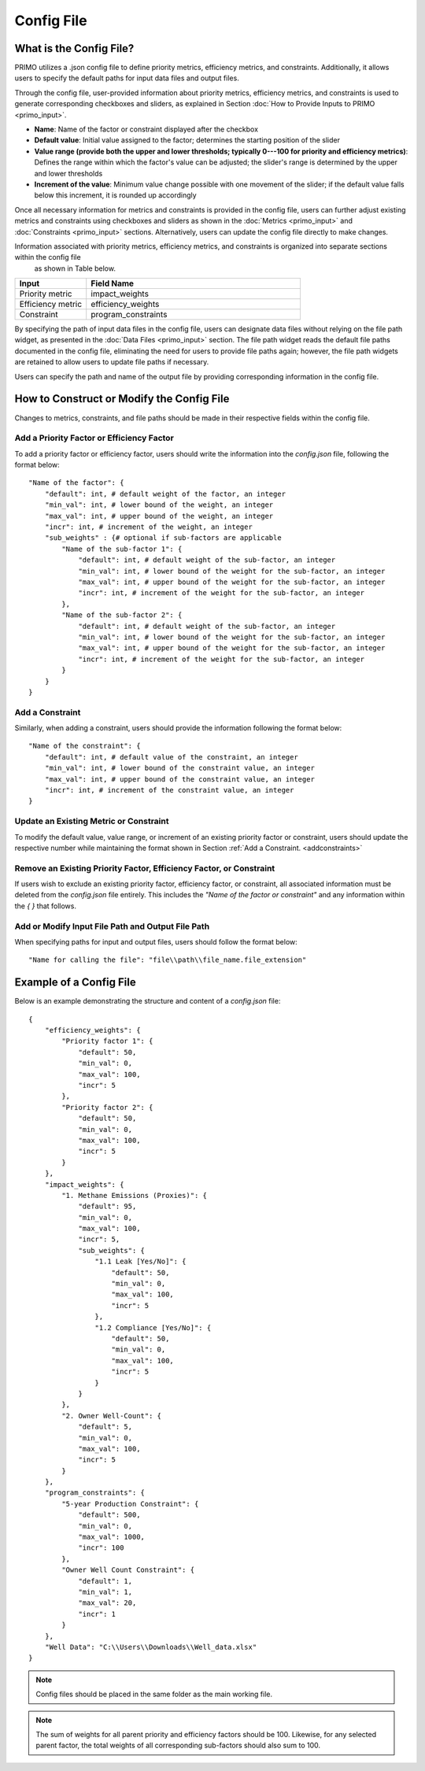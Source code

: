 Config File
===========

What is the Config File?
------------------------
PRIMO utilizes a .json config file to define priority metrics, efficiency metrics, and constraints. Additionally, it allows users to specify the default paths 
for input data files and output files.

Through the config file, user-provided information about priority metrics, efficiency metrics, and constraints is used to generate corresponding checkboxes and sliders, 
as explained in Section :doc:`How to Provide Inputs to PRIMO <primo_input>`. 

- **Name**: Name of the factor or constraint displayed after the checkbox
- **Default value**: Initial value assigned to the factor; determines the starting position of the slider
- **Value range (provide both the upper and lower thresholds; typically 0---100 for priority and efficiency metrics)**: Defines the range within which the factor's value can be adjusted; the slider's range is determined by the upper and lower thresholds
- **Increment of the value**: Minimum value change possible with one movement of the slider; if the default value falls below this increment, it is rounded up accordingly

Once all necessary information for metrics and constraints is provided in the config file, users can further adjust existing metrics and constraints using checkboxes 
and sliders as shown in the :doc:`Metrics <primo_input>` and :doc:`Constraints <primo_input>` sections. 
Alternatively, users can update the config file directly to make changes.

Information associated with priority metrics, efficiency metrics, and constraints is organized into separate sections within the config file
 as shown in Table below.

.. list-table:: 
        :widths: 25 75
        :header-rows: 1

        * - Input
          - Field Name
        * - Priority metric
          - impact_weights
        * - Efficiency metric
          - efficiency_weights
        * - Constraint
          - program_constraints  

By specifying the path of input data files in the config file, users can designate data files without relying on the file path widget, as presented in the :doc:`Data Files <primo_input>` 
section. The file path widget reads the default file paths documented in the config file, eliminating the need for users to provide file paths again; however, 
the file path widgets are retained to allow users to update file paths if necessary.

Users can specify the path and name of the output file by providing corresponding information in the config file.

How to Construct or Modify the Config File
------------------------------------------
Changes to metrics, constraints, and file paths should be made in their respective fields within the config file. 

Add a Priority Factor or Efficiency Factor
^^^^^^^^^^^^^^^^^^^^^^^^^^^^^^^^^^^^^^^^^^

To add a priority factor or efficiency factor, users should write the information into the *config.json* file, following the format below: ::

    "Name of the factor": {
        "default": int, # default weight of the factor, an integer
        "min_val": int, # lower bound of the weight, an integer
        "max_val": int, # upper bound of the weight, an integer
        "incr": int, # increment of the weight, an integer
        "sub_weights" : {# optional if sub-factors are applicable 
            "Name of the sub-factor 1": {
                "default": int, # default weight of the sub-factor, an integer
                "min_val": int, # lower bound of the weight for the sub-factor, an integer
                "max_val": int, # upper bound of the weight for the sub-factor, an integer
                "incr": int, # increment of the weight for the sub-factor, an integer
            },
            "Name of the sub-factor 2": {
                "default": int, # default weight of the sub-factor, an integer
                "min_val": int, # lower bound of the weight for the sub-factor, an integer
                "max_val": int, # upper bound of the weight for the sub-factor, an integer
                "incr": int, # increment of the weight for the sub-factor, an integer
            }
        }
    }

Add a Constraint 
^^^^^^^^^^^^^^^^

.. _addconstraints:

Similarly, when adding a constraint, users should provide the information following the format below: ::

    "Name of the constraint": {
        "default": int, # default value of the constraint, an integer
        "min_val": int, # lower bound of the constraint value, an integer
        "max_val": int, # upper bound of the constraint value, an integer
        "incr": int, # increment of the constraint value, an integer
    }

Update an Existing Metric or Constraint
^^^^^^^^^^^^^^^^^^^^^^^^^^^^^^^^^^^^^^^
To modify the default value, value range, or increment of an existing priority factor or constraint, users should update the respective number 
while maintaining the format shown in Section :ref:`Add a Constraint. <addconstraints>`

Remove an Existing Priority Factor, Efficiency Factor, or Constraint
^^^^^^^^^^^^^^^^^^^^^^^^^^^^^^^^^^^^^^^^^^^^^^^^^^^^^^^^^^^^^^^^^^^^
If users wish to exclude an existing priority factor, efficiency factor, or constraint, all associated information must be deleted 
from the *config.json* file entirely. This includes the *"Name of the factor or constraint"* and any information within the `{ }` that follows. 

Add or Modify Input File Path and Output File Path
^^^^^^^^^^^^^^^^^^^^^^^^^^^^^^^^^^^^^^^^^^^^^^^^^^
When specifying paths for input and output files, users should follow the format below: ::

    "Name for calling the file": "file\\path\\file_name.file_extension"

Example of a Config File
-------------------------
Below is an example demonstrating the structure and content of a *config.json* file: ::

    {
        "efficiency_weights": {
            "Priority factor 1": {
                "default": 50,
                "min_val": 0,
                "max_val": 100,
                "incr": 5
            },
            "Priority factor 2": {
                "default": 50,
                "min_val": 0,
                "max_val": 100,
                "incr": 5
            }
        },
        "impact_weights": {
            "1. Methane Emissions (Proxies)": {
                "default": 95,
                "min_val": 0,
                "max_val": 100,
                "incr": 5,
                "sub_weights": {
                    "1.1 Leak [Yes/No]": {
                        "default": 50,
                        "min_val": 0,
                        "max_val": 100,
                        "incr": 5
                    },
                    "1.2 Compliance [Yes/No]": {
                        "default": 50,
                        "min_val": 0,
                        "max_val": 100,
                        "incr": 5
                    }
                }
            },
            "2. Owner Well-Count": {
                "default": 5,
                "min_val": 0,
                "max_val": 100,
                "incr": 5
            }
        },
        "program_constraints": {
            "5-year Production Constraint": {
                "default": 500,
                "min_val": 0,
                "max_val": 1000,
                "incr": 100
            },
            "Owner Well Count Constraint": {
                "default": 1,
                "min_val": 1,
                "max_val": 20,
                "incr": 1
            }
        },
        "Well Data": "C:\\Users\\Downloads\\Well_data.xlsx"
    }


.. note::
    Config files should be placed in the same folder as the main working file.

.. note::
    The sum of weights for all parent priority and efficiency factors should be 100. Likewise, for any selected parent factor, 
    the total weights of all corresponding sub-factors should also sum to 100.
